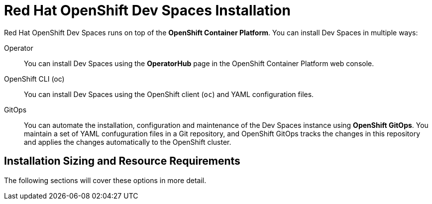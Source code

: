 # Red Hat OpenShift Dev Spaces Installation

Red Hat OpenShift Dev Spaces runs on top of the **OpenShift Container Platform**. You can install Dev Spaces in multiple ways:

Operator::
You can install Dev Spaces using the **OperatorHub** page in the OpenShift Container Platform web console.

OpenShift CLI (oc)::
You can install Dev Spaces using the OpenShift client (`oc`) and YAML configuration files.

GitOps::
You can automate the installation, configuration and maintenance of the Dev Spaces instance using **OpenShift GitOps**. You maintain a set of YAML confuguration files in a Git repository, and OpenShift GitOps tracks the changes in this repository and applies the changes automatically to the OpenShift cluster.

## Installation Sizing and Resource Requirements



The following sections will cover these options in more detail.